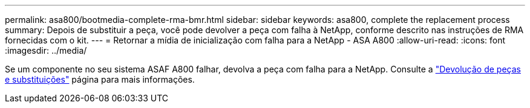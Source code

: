 ---
permalink: asa800/bootmedia-complete-rma-bmr.html 
sidebar: sidebar 
keywords: asa800, complete the replacement process 
summary: Depois de substituir a peça, você pode devolver a peça com falha à NetApp, conforme descrito nas instruções de RMA fornecidas com o kit. 
---
= Retornar a mídia de inicialização com falha para a NetApp - ASA A800
:allow-uri-read: 
:icons: font
:imagesdir: ../media/


[role="lead"]
Se um componente no seu sistema ASAF A800 falhar, devolva a peça com falha para a NetApp. Consulte a  https://mysupport.netapp.com/site/info/rma["Devolução de peças e substituições"] página para mais informações.
